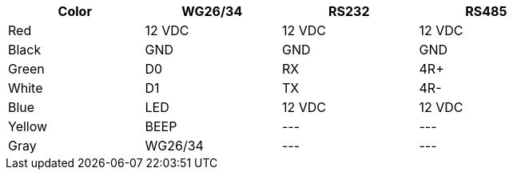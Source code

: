 [table.withborders,width="80%",cols="25%,25%,25%,25%",options="header",]
|===
|Color |WG26/34 |RS232 |RS485
|Red |12 VDC |12 VDC |12 VDC
|Black |GND |GND |GND
|Green |D0 |RX |4R{plus}
|White |D1 |TX |4R-
|Blue |LED |12 VDC |12 VDC
|Yellow |BEEP |+++---+++ |+++---+++
|Gray |WG26/34 |+++---+++ |+++---+++
|===
